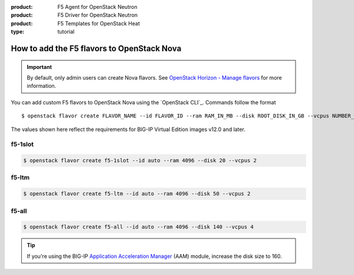 :product: F5 Agent for OpenStack Neutron
:product: F5 Driver for OpenStack Neutron
:product: F5 Templates for OpenStack Heat
:type: tutorial

.. _add-nova-flavors:

How to add the F5 flavors to OpenStack Nova
===========================================

.. important::

   By default, only admin users can create Nova flavors.
   See `OpenStack Horizon - Manage flavors`_ for more information.

You can add custom F5 flavors to OpenStack Nova using the `OpenStack CLI`_.
Commands follow the format ::

   $ openstack flavor create FLAVOR_NAME --id FLAVOR_ID --ram RAM_IN_MB --disk ROOT_DISK_IN_GB --vcpus NUMBER_OF_VCPUS

The values shown here reflect the requirements for BIG-IP Virtual Edition images v12.0 and later.


f5-1slot
--------

.. code-block:: console

   $ openstack flavor create f5-1slot --id auto --ram 4096 --disk 20 --vcpus 2

f5-ltm
------

.. code-block:: console

   $ openstack flavor create f5-ltm --id auto --ram 4096 --disk 50 --vcpus 2

f5-all
------

.. code-block:: console

   $ openstack flavor create f5-all --id auto --ram 4096 --disk 140 --vcpus 4

.. tip::

   If you're using the BIG-IP `Application Acceleration Manager`_ (AAM) module, increase the disk size to 160.



.. _OpenStack Horizon - Manage flavors: https://docs.openstack.org/horizon/latest/admin/manage-flavors.html
.. _Application Acceleration Manager: https://support.f5.com/csp/knowledge-center/software/BIG-IP?module=BIG-IP%20AAM
